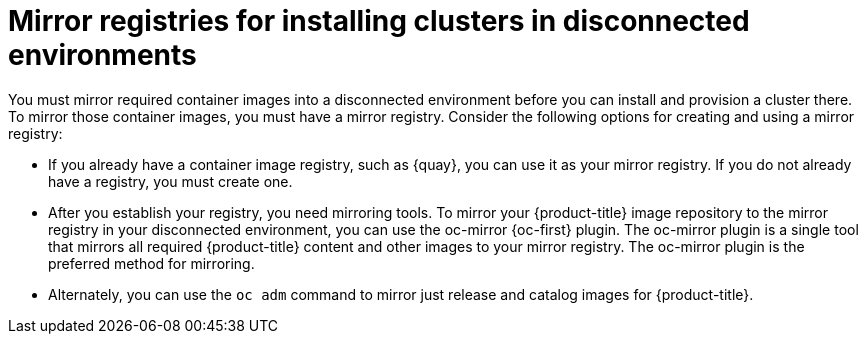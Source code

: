 // Module included in the following assemblies:
//
// * disconnected_install/index.adoc

:_mod-docs-content-type: CONCEPT
[id="installing-mirroring-disconnected-con_{context}"]
= Mirror registries for installing clusters in disconnected environments

You must mirror required container images into a disconnected environment before you can install and provision a cluster there. To mirror those container images, you must have a mirror registry. Consider the following options for creating and using a mirror registry:

* If you already have a container image registry, such as {quay}, you can use it as your mirror registry. If you do not already have a registry, you must create one.
* After you establish your registry, you need mirroring tools. To mirror your {product-title} image repository to the mirror registry in your disconnected environment, you can use the oc-mirror {oc-first} plugin. The oc-mirror plugin is a single tool that mirrors all required {product-title} content and other images to your mirror registry. The oc-mirror plugin is the preferred method for mirroring.
* Alternately, you can use the `oc adm` command to mirror just release and catalog images for {product-title}.
